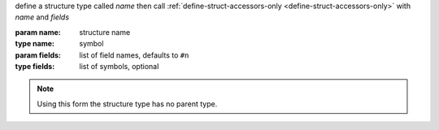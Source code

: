 define a structure type called `name` then call
:ref:`define-struct-accessors-only <define-struct-accessors-only>`
with `name` and `fields`

:param name: structure name
:type name: symbol
:param fields: list of field names, defaults to ``#n``
:type fields: list of symbols, optional

.. note::

   Using this form the structure type has no parent type.
